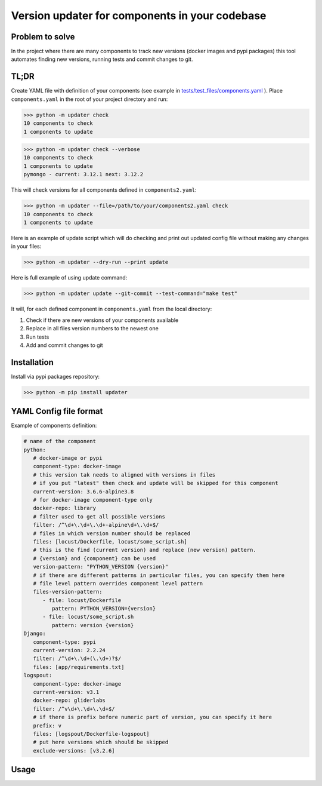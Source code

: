 .. Updater documentation master file, created by
   sphinx-quickstart on Thu Mar 14 21:29:00 2019.
   You can adapt this file completely to your liking, but it should at least
   contain the root `toctree` directive.


Version updater for components in your codebase
===============================================


Problem to solve
----------------

In the project where there are many components to track new versions (docker
images and pypi packages) this tool automates finding new versions,
running tests and commit changes to git.

TL;DR
-----

Create YAML file with definition of your components (see example in
`tests/test_files/components.yaml`_ ). Place ``components.yaml`` in the
root of your project directory and run:

>>> python -m updater check
10 components to check
1 components to update

>>> python -m updater check --verbose
10 components to check
1 components to update
pymongo - current: 3.12.1 next: 3.12.2


This will check versions for all components defined in ``components2.yaml``:

>>> python -m updater --file=/path/to/your/components2.yaml check 
10 components to check
1 components to update

Here is an example of update script which will do checking and print out updated config file without making any changes in your files:

>>> python -m updater --dry-run --print update

Here is full example of using update command:

>>> python -m updater update --git-commit --test-command="make test"

It will, for each defined component in ``components.yaml`` from the local directory: 

#) Check if there are new versions of your components available 
#) Replace in all files version numbers to the newest one 
#) Run tests
#) Add and commit changes to git

Installation
------------

Install via pypi packages repository:

>>> python -m pip install updater


YAML Config file format
-----------------------

Example of components definition:

.. code-block:: yaml

   # name of the component
   python:
      # docker-image or pypi
      component-type: docker-image
      # this version tak needs to aligned with versions in files
      # if you put "latest" then check and update will be skipped for this component
      current-version: 3.6.6-alpine3.8
      # for docker-image component-type only
      docker-repo: library
      # filter used to get all possible versions
      filter: /^\d+\.\d+\.\d+-alpine\d+\.\d+$/
      # files in which version number should be replaced
      files: [locust/Dockerfile, locust/some_script.sh]
      # this is the find (current version) and replace (new version) pattern.
      # {version} and {component} can be used
      version-pattern: "PYTHON_VERSION {version}"
      # if there are different patterns in particular files, you can specify them here
      # file level pattern overrides component level pattern
      files-version-pattern:
         - file: locust/Dockerfile
            pattern: PYTHON_VERSION={version}
         - file: locust/some_script.sh
            pattern: version {version}
   Django:
      component-type: pypi
      current-version: 2.2.24
      filter: /^\d+\.\d+(\.\d+)?$/
      files: [app/requirements.txt]
   logspout:
      component-type: docker-image
      current-version: v3.1
      docker-repo: gliderlabs
      filter: /^v\d+\.\d+\.\d+$/
      # if there is prefix before numeric part of version, you can specify it here
      prefix: v
      files: [logspout/Dockerfile-logspout]
      # put here versions which should be skipped
      exclude-versions: [v3.2.6]

.. _tests/test_files/components.yaml: https://github.com/paterit/version-checker/blob/master/tests/test_files/components.yaml

Usage
-----

.. click:: check_version:cli
   :prog: updater
   :show-nested:



.. Indices and tables
 ==================
 * :ref:`genindex`
 * :ref:`modindex`
 * :ref:`search`
